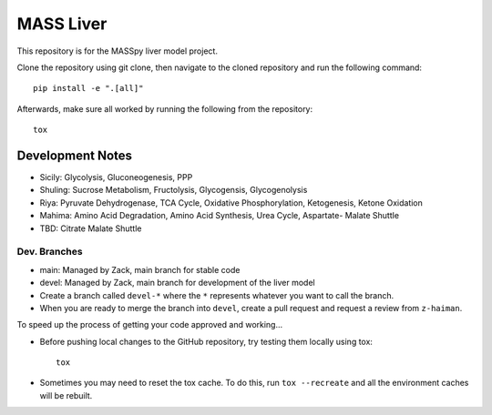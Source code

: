 MASS Liver
==========
This repository is for the MASSpy liver model project.

Clone the repository using git clone, then navigate to the cloned repository and run the following command::

    pip install -e ".[all]"

Afterwards, make sure all worked by running the following from the repository::

    tox

Development Notes
-----------------
* Sicily: Glycolysis, Gluconeogenesis, PPP
* Shuling: Sucrose Metabolism, Fructolysis, Glycogensis, Glycogenolysis
* Riya: Pyruvate Dehydrogenase, TCA Cycle, Oxidative Phosphorylation, Ketogenesis, Ketone Oxidation
* Mahima: Amino Acid Degradation, Amino Acid Synthesis, Urea Cycle, Aspartate- Malate Shuttle
* TBD: Citrate Malate Shuttle


Dev. Branches
+++++++++++++
* main: Managed by Zack, main branch for stable code
* devel: Managed by Zack, main branch for development of the liver model

* Create a branch called ``devel-*`` where the ``*`` represents whatever you want to call the branch.
* When you are ready to merge the branch into ``devel``, create a pull request and request a review from ``z-haiman``.

To speed up the process of getting your code approved and working...

* Before pushing local changes to the GitHub repository, try testing them locally using tox::

    tox

* Sometimes you may need to reset the tox cache. To do this, run ``tox --recreate`` and all the environment caches will be rebuilt.
